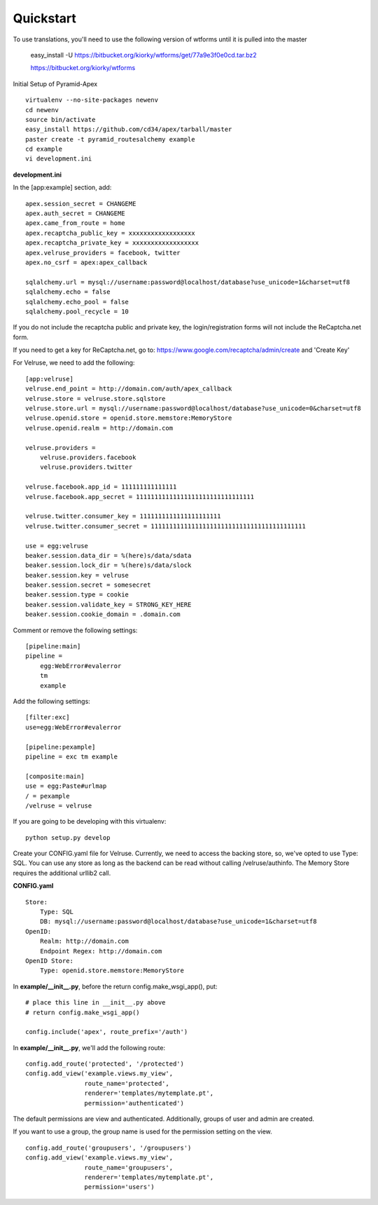 Quickstart
==========

To use translations, you'll need to use the following version of wtforms
until it is pulled into the master

    easy_install -U https://bitbucket.org/kiorky/wtforms/get/77a9e3f0e0cd.tar.bz2

    https://bitbucket.org/kiorky/wtforms

Initial Setup of Pyramid-Apex

::

  virtualenv --no-site-packages newenv
  cd newenv
  source bin/activate
  easy_install https://github.com/cd34/apex/tarball/master
  paster create -t pyramid_routesalchemy example
  cd example
  vi development.ini

**development.ini**

In the [app:example] section, add:

::

    apex.session_secret = CHANGEME
    apex.auth_secret = CHANGEME
    apex.came_from_route = home
    apex.recaptcha_public_key = xxxxxxxxxxxxxxxxxx
    apex.recaptcha_private_key = xxxxxxxxxxxxxxxxxx
    apex.velruse_providers = facebook, twitter
    apex.no_csrf = apex:apex_callback

    sqlalchemy.url = mysql://username:password@localhost/database?use_unicode=1&charset=utf8
    sqlalchemy.echo = false
    sqlalchemy.echo_pool = false
    sqlalchemy.pool_recycle = 10

If you do not include the recaptcha public and private key, the 
login/registration forms will not include the ReCaptcha.net form.

If you need to get a key for ReCaptcha.net, go to:
https://www.google.com/recaptcha/admin/create and 'Create Key'

For Velruse, we need to add the following:

::

    [app:velruse]
    velruse.end_point = http://domain.com/auth/apex_callback
    velruse.store = velruse.store.sqlstore
    velruse.store.url = mysql://username:password@localhost/database?use_unicode=0&charset=utf8
    velruse.openid.store = openid.store.memstore:MemoryStore
    velruse.openid.realm = http://domain.com

    velruse.providers =
        velruse.providers.facebook
        velruse.providers.twitter

    velruse.facebook.app_id = 111111111111111
    velruse.facebook.app_secret = 11111111111111111111111111111111

    velruse.twitter.consumer_key = 1111111111111111111111
    velruse.twitter.consumer_secret = 111111111111111111111111111111111111111111

    use = egg:velruse
    beaker.session.data_dir = %(here)s/data/sdata
    beaker.session.lock_dir = %(here)s/data/slock
    beaker.session.key = velruse
    beaker.session.secret = somesecret
    beaker.session.type = cookie
    beaker.session.validate_key = STRONG_KEY_HERE
    beaker.session.cookie_domain = .domain.com

Comment or remove the following settings:

::

    [pipeline:main]
    pipeline =
        egg:WebError#evalerror
        tm
        example

Add the following settings:

::

    [filter:exc]
    use=egg:WebError#evalerror

    [pipeline:pexample]
    pipeline = exc tm example

    [composite:main]
    use = egg:Paste#urlmap
    / = pexample
    /velruse = velruse

If you are going to be developing with this virtualenv:

::

    python setup.py develop

Create your CONFIG.yaml file for Velruse. Currently, we need to access the
backing store, so, we've opted to use Type: SQL. You can use any store as
long as the backend can be read without calling /velruse/authinfo. The
Memory Store requires the additional urllib2 call.

**CONFIG.yaml**

::

    Store:
        Type: SQL
        DB: mysql://username:password@localhost/database?use_unicode=1&charset=utf8
    OpenID:
        Realm: http://domain.com
        Endpoint Regex: http://domain.com
    OpenID Store:
        Type: openid.store.memstore:MemoryStore

In **example/__init__.py**, before the return config.make_wsgi_app(), put:

::

    # place this line in __init__.py above
    # return config.make_wsgi_app()

    config.include('apex', route_prefix='/auth')

In **example/__init__.py**, we'll add the following route:

::

    config.add_route('protected', '/protected')
    config.add_view('example.views.my_view',
                    route_name='protected',
                    renderer='templates/mytemplate.pt',
                    permission='authenticated')

The default permissions are view and authenticated. Additionally, groups
of user and admin are created.

If you want to use a group, the group name is used for the permission setting
on the view.

::

    config.add_route('groupusers', '/groupusers')
    config.add_view('example.views.my_view',
                    route_name='groupusers',
                    renderer='templates/mytemplate.pt',
                    permission='users')
